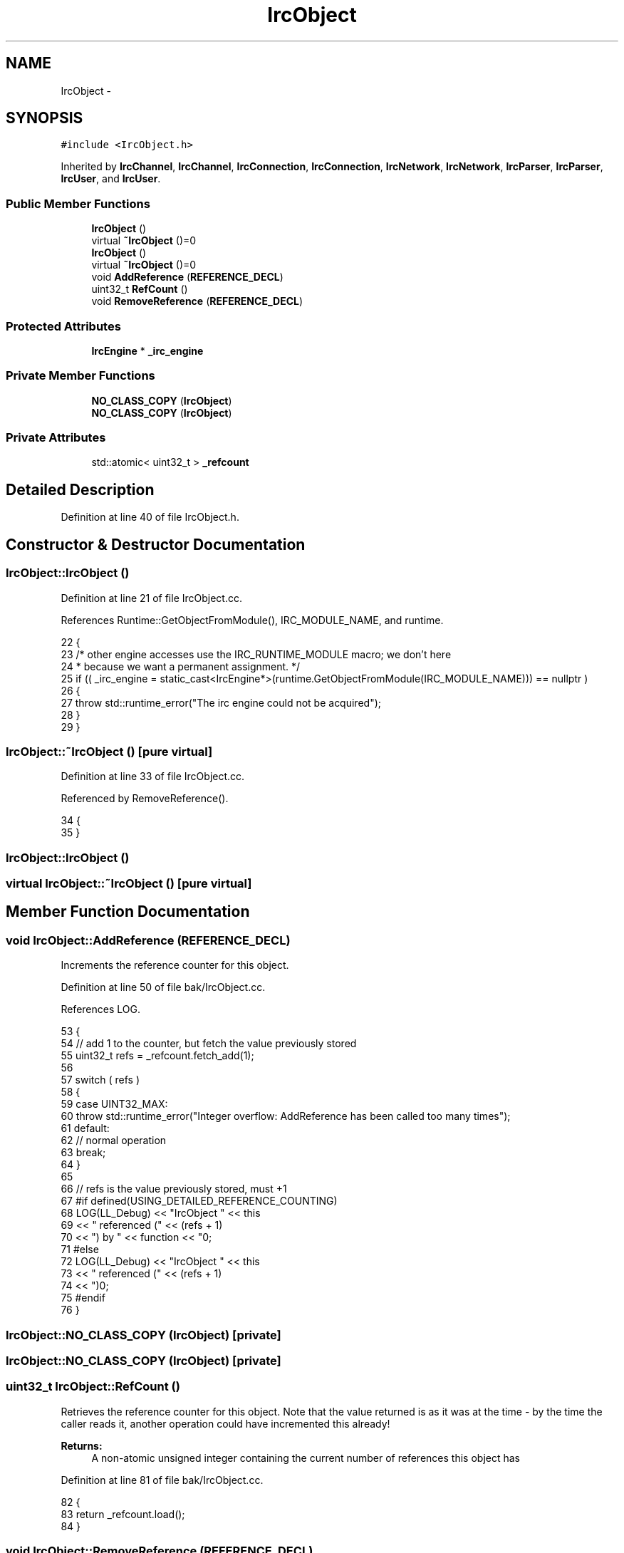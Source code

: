 .TH "IrcObject" 3 "Mon Jun 23 2014" "Version 0.1" "Social Bot Interface" \" -*- nroff -*-
.ad l
.nh
.SH NAME
IrcObject \- 
.SH SYNOPSIS
.br
.PP
.PP
\fC#include <IrcObject\&.h>\fP
.PP
Inherited by \fBIrcChannel\fP, \fBIrcChannel\fP, \fBIrcConnection\fP, \fBIrcConnection\fP, \fBIrcNetwork\fP, \fBIrcNetwork\fP, \fBIrcParser\fP, \fBIrcParser\fP, \fBIrcUser\fP, and \fBIrcUser\fP\&.
.SS "Public Member Functions"

.in +1c
.ti -1c
.RI "\fBIrcObject\fP ()"
.br
.ti -1c
.RI "virtual \fB~IrcObject\fP ()=0"
.br
.ti -1c
.RI "\fBIrcObject\fP ()"
.br
.ti -1c
.RI "virtual \fB~IrcObject\fP ()=0"
.br
.ti -1c
.RI "void \fBAddReference\fP (\fBREFERENCE_DECL\fP)"
.br
.ti -1c
.RI "uint32_t \fBRefCount\fP ()"
.br
.ti -1c
.RI "void \fBRemoveReference\fP (\fBREFERENCE_DECL\fP)"
.br
.in -1c
.SS "Protected Attributes"

.in +1c
.ti -1c
.RI "\fBIrcEngine\fP * \fB_irc_engine\fP"
.br
.in -1c
.SS "Private Member Functions"

.in +1c
.ti -1c
.RI "\fBNO_CLASS_COPY\fP (\fBIrcObject\fP)"
.br
.ti -1c
.RI "\fBNO_CLASS_COPY\fP (\fBIrcObject\fP)"
.br
.in -1c
.SS "Private Attributes"

.in +1c
.ti -1c
.RI "std::atomic< uint32_t > \fB_refcount\fP"
.br
.in -1c
.SH "Detailed Description"
.PP 
Definition at line 40 of file IrcObject\&.h\&.
.SH "Constructor & Destructor Documentation"
.PP 
.SS "IrcObject::IrcObject ()"

.PP
Definition at line 21 of file IrcObject\&.cc\&.
.PP
References Runtime::GetObjectFromModule(), IRC_MODULE_NAME, and runtime\&.
.PP
.nf
22 {
23         /* other engine accesses use the IRC_RUNTIME_MODULE macro; we don't here
24          * because we want a permanent assignment\&. */
25         if (( _irc_engine = static_cast<IrcEngine*>(runtime\&.GetObjectFromModule(IRC_MODULE_NAME))) == nullptr )
26         {
27                 throw std::runtime_error("The irc engine could not be acquired");
28         }
29 }
.fi
.SS "IrcObject::~IrcObject ()\fC [pure virtual]\fP"

.PP
Definition at line 33 of file IrcObject\&.cc\&.
.PP
Referenced by RemoveReference()\&.
.PP
.nf
34 {
35 }
.fi
.SS "IrcObject::IrcObject ()"

.SS "virtual IrcObject::~IrcObject ()\fC [pure virtual]\fP"

.SH "Member Function Documentation"
.PP 
.SS "void IrcObject::AddReference (\fBREFERENCE_DECL\fP)"
Increments the reference counter for this object\&. 
.PP
Definition at line 50 of file bak/IrcObject\&.cc\&.
.PP
References LOG\&.
.PP
.nf
53 {
54         // add 1 to the counter, but fetch the value previously stored
55         uint32_t        refs = _refcount\&.fetch_add(1);
56 
57         switch ( refs )
58         {
59         case UINT32_MAX:
60                 throw std::runtime_error("Integer overflow: AddReference has been called too many times");
61         default:
62                 // normal operation
63                 break;
64         }
65 
66         // refs is the value previously stored, must +1
67 #if defined(USING_DETAILED_REFERENCE_COUNTING)
68         LOG(LL_Debug) << "IrcObject " << this
69                 << " referenced (" << (refs + 1)
70                 << ") by " << function << "\n";
71 #else
72         LOG(LL_Debug) << "IrcObject " << this
73                 << " referenced (" << (refs + 1) 
74                 << ")\n";
75 #endif
76 }
.fi
.SS "IrcObject::NO_CLASS_COPY (\fBIrcObject\fP)\fC [private]\fP"

.SS "IrcObject::NO_CLASS_COPY (\fBIrcObject\fP)\fC [private]\fP"

.SS "uint32_t IrcObject::RefCount ()"
Retrieves the reference counter for this object\&. Note that the value returned is as it was at the time - by the time the caller reads it, another operation could have incremented this already!
.PP
\fBReturns:\fP
.RS 4
A non-atomic unsigned integer containing the current number of references this object has 
.RE
.PP

.PP
Definition at line 81 of file bak/IrcObject\&.cc\&.
.PP
.nf
82 {
83         return _refcount\&.load();
84 }
.fi
.SS "void IrcObject::RemoveReference (\fBREFERENCE_DECL\fP)"
Decrements the reference counter for this object\&. 
.PP
Definition at line 89 of file bak/IrcObject\&.cc\&.
.PP
References LOG, and ~IrcObject()\&.
.PP
.nf
92 {
93         // subtract 1 from the counter, but fetch the value previously stored
94         uint32_t        refs = _refcount\&.fetch_sub(1);
95 
96         switch ( refs )
97         {
98         case 0:
99                 /* Chances are, someone has called RemoveReference() instead of 
100                  * the relevant `PoolType->Free()` */
101                 throw std::runtime_error("Integer underflow; Dereference has been called too many times");
102 #if 0   // Code Removed: derived destructors are not executed
103         case 1:
104                 /* since all objects are a part of a memory pool (IrcObjectPool),
105                  * there is no 'deletion' - so this is now the same as just a
106                  * normal dereference!
107                  * We will, however, call the destructor here\&. In general, a
108                  * caller will execute `PoolType->Free()` on the object, which
109                  * does the dereference internally\&.  */
110                 this->~IrcObject();
111                 break;
112 #endif
113         default:
114                 // referenced object, normal operation
115                 break;
116         }
117 
118         // refs is the value previously stored, must -1
119 #if defined(USING_DETAILED_REFERENCE_COUNTING)
120         LOG(LL_Debug) << "IrcObject " << this
121                 << " dereferenced (" << (refs + 1) 
122                 << ") by " << function << "\n";
123 #else
124         LOG(LL_Debug) << "IrcObject " << this
125                 << " dereferenced (" << (refs + 1) 
126                 << ")\n";
127 #endif
128 }
.fi
.SH "Member Data Documentation"
.PP 
.SS "\fBIrcEngine\fP * IrcObject::_irc_engine\fC [protected]\fP"

.PP
Definition at line 50 of file IrcObject\&.h\&.
.PP
Referenced by IrcConnection::AddChannel(), IrcChannel::AddNamesUser(), IrcChannel::AddUser(), IrcConnection::DeleteChannel(), IrcChannel::DeleteUser(), IrcConnection::EraseChannelList(), IrcChannel::EraseNameslist(), IrcConnection::EstablishConnection(), IrcConnection::GetChannel(), IrcChannel::GetUser(), IrcParser::Handle001(), IrcParser::Handle002(), IrcParser::Handle003(), IrcParser::Handle004(), IrcParser::Handle005(), IrcParser::Handle332(), IrcParser::Handle353(), IrcParser::Handle366(), IrcParser::HandleCap(), IrcParser::HandleInvite(), IrcParser::HandleJoin(), IrcParser::HandleKick(), IrcParser::HandleKill(), IrcParser::HandleNick(), IrcParser::HandlePart(), IrcParser::HandlePrivmsg(), IrcParser::HandleQuit(), IrcParser::HandleTopic(), IrcConnection::IrcConnection(), IrcParser::RunParser(), and IrcNetwork::Setup()\&.
.SS "std::atomic<uint32_t> IrcObject::_refcount\fC [private]\fP"
active reference counter for the derived object 
.PP
Definition at line 72 of file bak/IrcObject\&.h\&.

.SH "Author"
.PP 
Generated automatically by Doxygen for Social Bot Interface from the source code\&.
